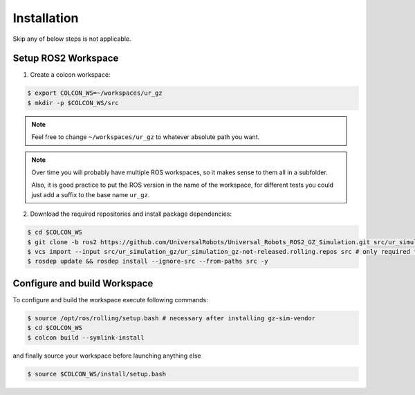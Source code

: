 Installation
============

Skip any of below steps is not applicable.

Setup ROS2 Workspace
--------------------

1. Create a colcon workspace:

.. code-block:: console

   $ export COLCON_WS=~/workspaces/ur_gz
   $ mkdir -p $COLCON_WS/src

.. note::
   Feel free to change ``~/workspaces/ur_gz`` to whatever absolute path you want.

.. note::

   Over time you will probably have multiple ROS workspaces, so it makes sense to them all in a subfolder.

   Also, it is good practice to put the ROS version in the name of the workspace, for different tests you could just add a suffix to the base name ``ur_gz``.

2. Download the required repositories and install package dependencies:

.. code-block:: console

    $ cd $COLCON_WS
    $ git clone -b ros2 https://github.com/UniversalRobots/Universal_Robots_ROS2_GZ_Simulation.git src/ur_simulation_gz
    $ vcs import --input src/ur_simulation_gz/ur_simulation_gz-not-released.rolling.repos src # only required for rolling
    $ rosdep update && rosdep install --ignore-src --from-paths src -y

Configure and build Workspace
-----------------------------

To configure and build the workspace execute following commands:

.. code-block:: console

   $ source /opt/ros/rolling/setup.bash # necessary after installing gz-sim-vendor
   $ cd $COLCON_WS
   $ colcon build --symlink-install

and finally source your workspace before launching anything else

.. code-block:: console

    $ source $COLCON_WS/install/setup.bash
